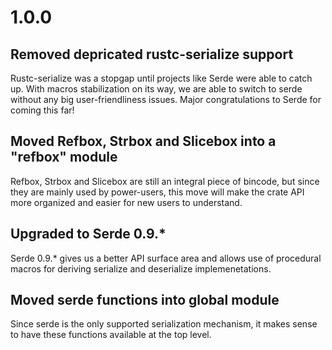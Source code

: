 * 1.0.0
** Removed depricated rustc-serialize support
 Rustc-serialize was a stopgap until projects like Serde were able to catch up.
 With macros stabilization on its way, we are able to switch to serde without any
 big user-friendliness issues.  Major congratulations to Serde for coming this far!

** Moved Refbox, Strbox and Slicebox into a "refbox" module
 Refbox, Strbox and Slicebox are still an integral piece of bincode, but since
 they are mainly used by power-users, this move will make the crate API more organized
 and easier for new users to understand.

** Upgraded to Serde 0.9.*
 Serde 0.9.* gives us a better API surface area and allows use of procedural macros for
 deriving serialize and deserialize implemenetations.

** Moved serde functions into global module
 Since serde is the only supported serialization mechanism, it makes sense to have these
 functions available at the top level.
